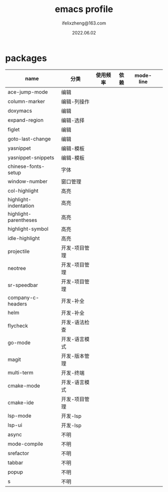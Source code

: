 #+TITLE: emacs profile
#+AUTHOR: ifelixzheng@163.com
#+DATE: 2022.06.02

* packages
  |-----------------------+---------------+----------+------+-----------+---|
  | name                  | 分类          | 使用频率 | 依赖 | mode-line |   |
  |-----------------------+---------------+----------+------+-----------+---|
  | ace-jump-mode         | 编辑          |          |      |           |   |
  | column-marker         | 编辑-列操作   |          |      |           |   |
  | doxymacs              | 编辑          |          |      |           |   |
  | expand-region         | 编辑-选择     |          |      |           |   |
  | figlet                | 编辑          |          |      |           |   |
  | goto-last-change      | 编辑          |          |      |           |   |
  | yasnippet             | 编辑-模板     |          |      |           |   |
  | yasnippet-snippets    | 编辑-模板     |          |      |           |   |
  |-----------------------+---------------+----------+------+-----------+---|
  | chinese-fonts-setup   | 字体          |          |      |           |   |
  | window-number         | 窗口管理      |          |      |           |   |
  |-----------------------+---------------+----------+------+-----------+---|
  | col-highlight         | 高亮          |          |      |           |   |
  | highlight-indentation | 高亮          |          |      |           |   |
  | highlight-parentheses | 高亮          |          |      |           |   |
  | highlight-symbol      | 高亮          |          |      |           |   |
  | idle-highlight        | 高亮          |          |      |           |   |
  |-----------------------+---------------+----------+------+-----------+---|
  | projectile            | 开发-项目管理 |          |      |           |   |
  | neotree               | 开发-项目管理 |          |      |           |   |
  | sr-speedbar           | 开发-项目管理 |          |      |           |   |
  | company-c-headers     | 开发-补全     |          |      |           |   |
  | helm                  | 开发-补全     |          |      |           |   |
  | flycheck              | 开发-语法检查 |          |      |           |   |
  | go-mode               | 开发-语言模式 |          |      |           |   |
  | magit                 | 开发-版本管理 |          |      |           |   |
  | multi-term            | 开发-终端     |          |      |           |   |
  | cmake-mode            | 开发-语言模式 |          |      |           |   |
  | cmake-ide             | 开发-项目管理 |          |      |           |   |
  | lsp-mode              | 开发-lsp      |          |      |           |   |
  | lsp-ui                | 开发-lsp      |          |      |           |   |
  |-----------------------+---------------+----------+------+-----------+---|
  | async                 | 不明          |          |      |           |   |
  | mode-compile          | 不明          |          |      |           |   |
  | srefactor             | 不明          |          |      |           |   |
  | tabbar                | 不明          |          |      |           |   |
  | popup                 | 不明          |          |      |           |   |
  | s                     | 不明          |          |      |           |   |
  |-----------------------+---------------+----------+------+-----------+---|
